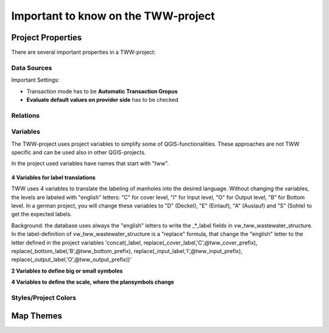 Important to know on the TWW-project
====================================

Project Properties
------------------
There are several important properties in a TWW-project:

.. figure:: images/project_properties.jpg

Data Sources
^^^^^^^^^^^^
Important Settings:

* Transaction mode has to be **Automatic Transaction Gropus**

* **Evaluate default values on provider side** has to be checked

.. figure:: images/properties_datasources.jpg

Relations
^^^^^^^^^^^^

Variables
^^^^^^^^^^
The TWW-project uses project variables to simplify some of QGIS-functionalities. These approaches are not TWW specific and can be used also in other QGIS-projects.

In the project used variables have names that start with "tww".

.. figure:: images/properties_variables.jpg

**4 Variables for label translations**

TWW uses 4 variables to translate the labeling of manholes into the desired language. Without changing the variables, the levels are labeled with "english" letters: "C" for cover level, "I" for Input level, "O" for Output level, "B" for Bottom level. In a german project, you will change these variables to "D" (Deckel), "E" (Einlauf), "A" (Auslauf) and "S" (Sohle) to get the expected labels.

Background: the database uses always the "english" letters to write the _*_label fields in vw_tww_wastewater_structure. In the label-definition of vw_tww_wastewater_structure is a "replace" formula, that change the "english" letter to the letter defined in the project variables 'concat(_label, replace(_cover_label,'C',@tww_cover_prefix), replace(_bottom_label,'B',@tww_bottom_prefix), replace(_input_label,'I',@tww_input_prefix), replace(_output_label,'O',@tww_output_prefix))'

**2 Variables to define big or small symboles**



**4 Variables to define the scale, where the plansymbols change**

Styles/Project Colors
^^^^^^^^^^^^^^^^^^^^^

Map Themes
----------
